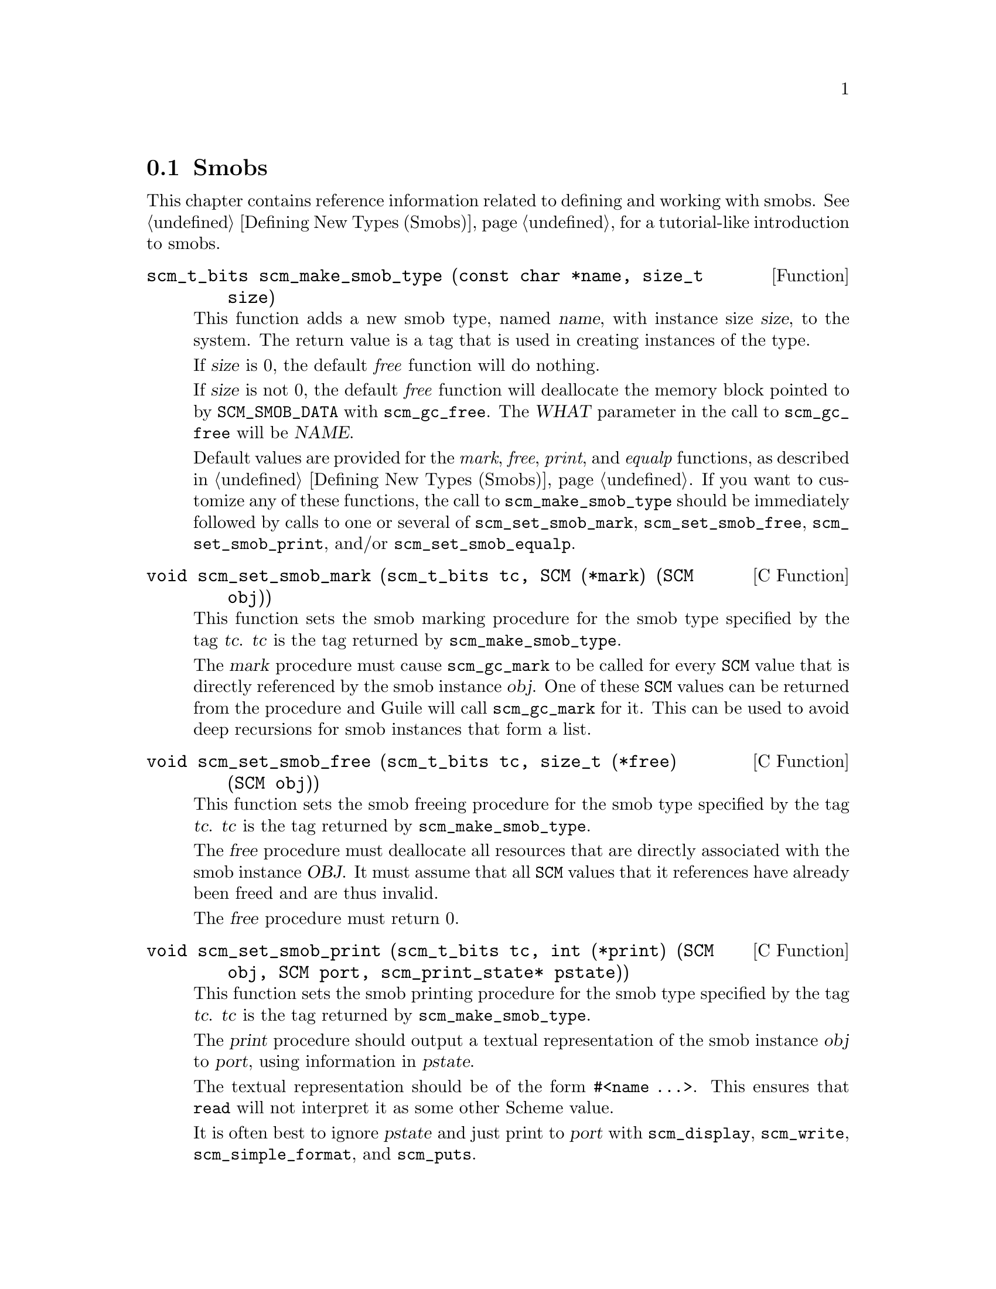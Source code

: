 @c -*-texinfo-*-
@c This is part of the GNU Guile Reference Manual.
@c Copyright (C)  1996, 1997, 2000, 2001, 2002, 2003, 2004
@c   Free Software Foundation, Inc.
@c See the file guile.texi for copying conditions.

@page
@node Smobs
@section Smobs

This chapter contains reference information related to defining and
working with smobs.  See @ref{Defining New Types (Smobs)} for a
tutorial-like introduction to smobs.

@deftypefun scm_t_bits scm_make_smob_type (const char *name, size_t size)
This function adds a new smob type, named @var{name}, with instance size
@var{size}, to the system.  The return value is a tag that is used in
creating instances of the type.

If @var{size} is 0, the default @emph{free} function will do nothing.

If @var{size} is not 0, the default @emph{free} function will
deallocate the memory block pointed to by @code{SCM_SMOB_DATA} with
@code{scm_gc_free}.  The @var{WHAT} parameter in the call to
@code{scm_gc_free} will be @var{NAME}.

Default values are provided for the @emph{mark}, @emph{free},
@emph{print}, and @emph{equalp} functions, as described in
@ref{Defining New Types (Smobs)}.  If you want to customize any of
these functions, the call to @code{scm_make_smob_type} should be
immediately followed by calls to one or several of
@code{scm_set_smob_mark}, @code{scm_set_smob_free},
@code{scm_set_smob_print}, and/or @code{scm_set_smob_equalp}.
@end deftypefun

@deftypefn {C Function} void scm_set_smob_mark (scm_t_bits tc, SCM (*mark) (SCM obj))
This function sets the smob marking procedure for the smob type specified by
the tag @var{tc}. @var{tc} is the tag returned by @code{scm_make_smob_type}.

The @var{mark} procedure must cause @code{scm_gc_mark} to be called
for every @code{SCM} value that is directly referenced by the smob
instance @var{obj}.  One of these @code{SCM} values can be returned
from the procedure and Guile will call @code{scm_gc_mark} for it.
This can be used to avoid deep recursions for smob instances that form
a list.
@end deftypefn

@deftypefn {C Function} void scm_set_smob_free (scm_t_bits tc, size_t (*free) (SCM obj))
This function sets the smob freeing procedure for the smob type
specified by the tag @var{tc}. @var{tc} is the tag returned by
@code{scm_make_smob_type}.

The @var{free} procedure must deallocate all resources that are
directly associated with the smob instance @var{OBJ}.  It must assume
that all @code{SCM} values that it references have already been freed
and are thus invalid.

The @var{free} procedure must return 0.
@end deftypefn

@deftypefn {C Function} void scm_set_smob_print (scm_t_bits tc, int (*print) (SCM obj, SCM port, scm_print_state* pstate))
This function sets the smob printing procedure for the smob type
specified by the tag @var{tc}. @var{tc} is the tag returned by
@code{scm_make_smob_type}.

The @var{print} procedure should output a textual representation of
the smob instance @var{obj} to @var{port}, using information in
@var{pstate}.

The textual representation should be of the form @code{#<name ...>}.
This ensures that @code{read} will not interpret it as some other
Scheme value.

It is often best to ignore @var{pstate} and just print to @var{port}
with @code{scm_display}, @code{scm_write}, @code{scm_simple_format},
and @code{scm_puts}.
@end deftypefn

@deftypefn {C Function} void scm_set_smob_equalp (scm_t_bits tc, SCM (*equalp) (SCM obj1, SCM obj1))
This function sets the smob equality-testing predicate for the smob
type specified by the tag @var{tc}. @var{tc} is the tag returned by
@code{scm_make_smob_type}.

The @var{equalp} procedure should return @code{SCM_BOOL_T} when
@var{obj1} is @code{equal?} to @var{obj2}.  Else it should return
@var{SCM_BOOL_F}.  Both @var{obj1} and @var{obj2} are instances of the
smob type @var{tc}.
@end deftypefn

@deftypefn {C Macro} int SCM_SMOB_PREDICATE (scm_t_bits tag, SCM exp)
Return true iff @var{exp} is a smob instance of the type indicated by
@var{tag}.  The expression @var{exp} can be evaluated more than once,
so it shouldn't contain any side effects.
@end deftypefn

@deftypefn {C Macro} void SCM_NEWSMOB (SCM value, scm_t_bits tag, void *data)
@deftypefnx {C Macro} void SCM_NEWSMOB2 (SCM value, scm_t_bits tag, void *data, void *data2)
@deftypefnx {C Macro} void SCM_NEWSMOB3 (SCM value, scm_t_bits tag, void *data, void *data2, void *data3)
Make @var{value} contain a smob instance of the type with tag
@var{tag} and smob data @var{data}, @var{data2}, and @var{data3}, as
appropriate.

The @var{tag} is what has been returned by @code{scm_make_smob_type}.
The initial values @var{data}, @var{data2}, and @var{data3} are of
type @code{scm_t_bits}; when you want to use them for @code{SCM}
values, these values need to be converted to a @code{scm_t_bits} first
by using @code{SCM_UNPACK}.

The flags of the smob instance start out as zero.
@end deftypefn

Since it is often the case (e.g., in smob constructors) that you will
create a smob instance and return it, there is also a slightly specialized
macro for this situation:

@deftypefn {C Macro} {} SCM_RETURN_NEWSMOB (scm_t_bits tag, void *data)
@deftypefnx {C Macro} {} SCM_RETURN_NEWSMOB2 (scm_t_bits tag, void *data1, void *data2)
@deftypefnx {C Macro} {} SCM_RETURN_NEWSMOB3 (scm_t_bits tag, void *data1, void *data2, void *data3)
This macro expands to a block of code that creates a smob instance of
the type with tag @var{tag} and smob data @var{data}, @var{data2}, and
@var{data3}, as with @code{SCM_NEWSMOB}, etc., and causes the
surrounding function to return that @code{SCM} value.  It should be
the last piece of code in a block.
@end deftypefn

@deftypefn {C Macro} scm_t_bits SCM_SMOB_FLAGS (SCM obj)
Return the 16 extra bits of the smob @var{obj}.  No meaning is
predefined for these bits, you can use them freely.
@end deftypefn

@deftypefn {C Macro} scm_t_bits SCM_SET_SMOB_FLAGS (SCM obj, scm_t_bits flags)
Set the 16 extra bits of the smob @var{obj} to @var{flags}.  No
meaning is predefined for these bits, you can use them freely.
@end deftypefn

@deftypefn {C Macro} scm_t_bits SCM_SMOB_DATA (SCM obj)
@deftypefnx {C Macro} scm_t_bits SCM_SMOB_DATA_2 (SCM obj)
@deftypefnx {C Macro} scm_t_bits SCM_SMOB_DATA_3 (SCM obj)
Return the first (second, third) immediate word of the smob @var{obj}
as a @code{scm_t_bits} value.  When the word contains a @code{SCM}
value, use @code{SCM_SMOB_OBJECT} (etc.) instead.
@end deftypefn

@deftypefn {C Macro} void SCM_SET_SMOB_DATA (SCM obj, scm_t_bits val)
@deftypefnx {C Macro} void SCM_SET_SMOB_DATA_2 (SCM obj, scm_t_bits val)
@deftypefnx {C Macro} void SCM_SET_SMOB_DATA_3 (SCM obj, scm_t_bits val)
Set the first (second, third) immediate word of the smob @var{obj} to
@var{val}.  When the word should be set to a @code{SCM} value, use
@code{SCM_SMOB_SET_OBJECT} (etc.) instead.
@end deftypefn

@deftypefn {C Macro} SCM SCM_SMOB_OBJECT (SCM obj)
@deftypefnx {C Macro} SCM SCM_SMOB_OBJECT_2 (SCM obj)
@deftypefnx {C Macro} SCM SCM_SMOB_OBJECT_3 (SCM obj)
Return the first (second, third) immediate word of the smob @var{obj}
as a @code{SCM} value.  When the word contains a @code{scm_t_bits}
value, use @code{SCM_SMOB_DATA} (etc.) instead.
@end deftypefn

@deftypefn {C Macro} void SCM_SET_SMOB_OBJECT (SCM obj, SCM val)
@deftypefnx {C Macro} void SCM_SET_SMOB_OBJECT_2 (SCM obj, SCM val)
@deftypefnx {C Macro} void SCM_SET_SMOB_OBJECT_3 (SCM obj, SCM val)
Set the first (second, third) immediate word of the smob @var{obj} to
@var{val}.  When the word should be set to a @code{scm_t_bits} value, use
@code{SCM_SMOB_SET_DATA} (etc.) instead.
@end deftypefn

@deftypefn {C Macro} SCM *SCM_SMOB_OBJECT_LOC (SCM obj)
@deftypefnx {C Macro} SCM *SCM_SMOB_OBJECT_2_LOC (SCM obj)
@deftypefnx {C Macro} SCM *SCM_SMOB_OBJECT_3_LOC (SCM obj)
Return a pointer to the first (second, third) immediate word of the
smob @var{obj}.  Note that this is a pointer to @code{SCM}.  If you
need to work with @code{scm_t_bits} values, use @code{SCM_PACK} and
@code{SCM_UNPACK}, as appropriate.
@end deftypefn

@deftypefun SCM scm_markcdr (SCM @var{x})
Mark the references in the smob @var{x}, assuming that @var{x}'s first
data word contains an ordinary Scheme object, and @var{x} refers to no
other objects.  This function simply returns @var{x}'s first data word.
@end deftypefun

@c Local Variables:
@c TeX-master: "guile.texi"
@c End:
